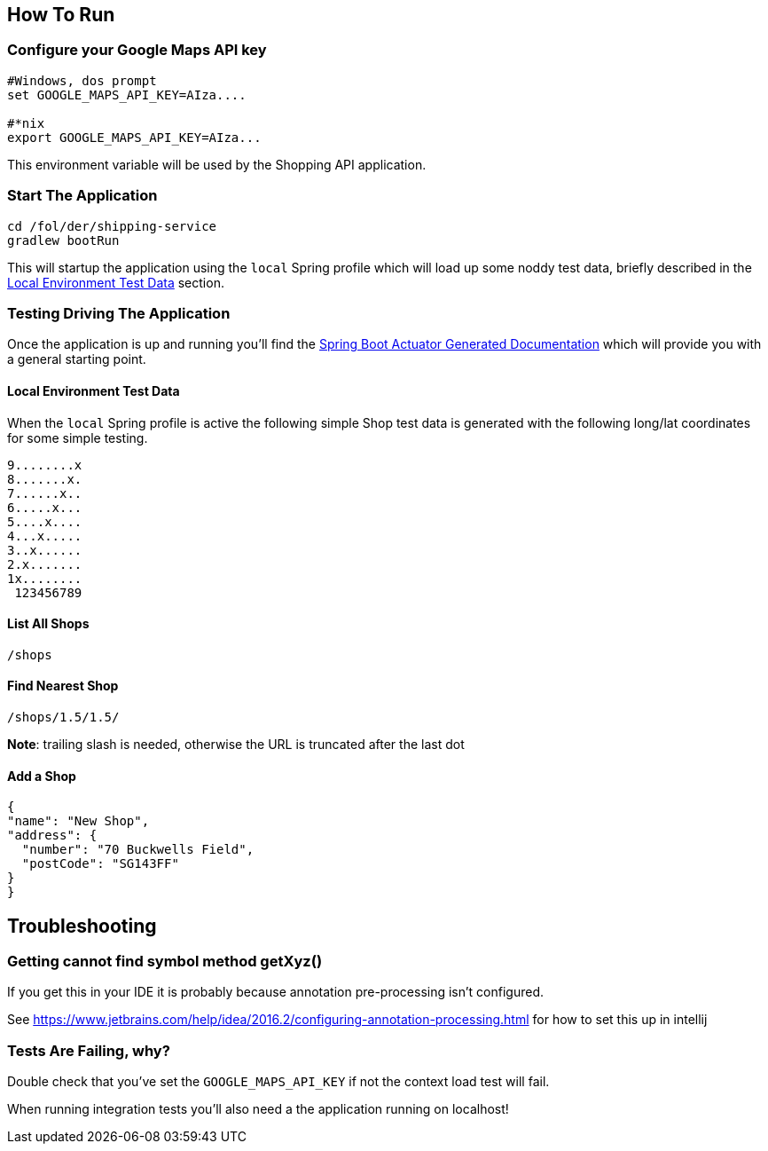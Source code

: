 

## How To Run

### Configure your Google Maps API key

----
#Windows, dos prompt
set GOOGLE_MAPS_API_KEY=AIza....

#*nix
export GOOGLE_MAPS_API_KEY=AIza...
----

This environment variable will be used by the Shopping API application.

### Start The Application

----
cd /fol/der/shipping-service
gradlew bootRun
----

This will startup the application using the `local` Spring profile which will load up some noddy test data,
briefly described in the <<Local Environment Test Data>> section.

### Testing Driving The Application

Once the application is up and running you'll find the http://localhost:8080/docs/[Spring Boot Actuator Generated Documentation]
which will provide you with a general starting point.

#### Local Environment Test Data

When the `local` Spring profile is active the following simple Shop test data is generated with the following long/lat
coordinates for some simple testing.

----
9........x
8.......x.
7......x..
6.....x...
5....x....
4...x.....
3..x......
2.x.......
1x........
 123456789
----

#### List All Shops

[source,json]
----
/shops
----

#### Find Nearest Shop

[source,json]
----
/shops/1.5/1.5/
----

*Note*: trailing slash is needed, otherwise the URL is truncated after the last dot


#### Add a Shop

[source,json]
----
{
"name": "New Shop",
"address": {
  "number": "70 Buckwells Field",
  "postCode": "SG143FF"
}
}

----

## Troubleshooting

### Getting cannot find symbol method getXyz()

If you get this in your IDE it is probably because annotation pre-processing isn't configured.

See https://www.jetbrains.com/help/idea/2016.2/configuring-annotation-processing.html for how to set this up in intellij

### Tests Are Failing, why?

Double check that you've set the `GOOGLE_MAPS_API_KEY` if not the context load test will fail.

When running integration tests you'll also need a the application running on localhost!
